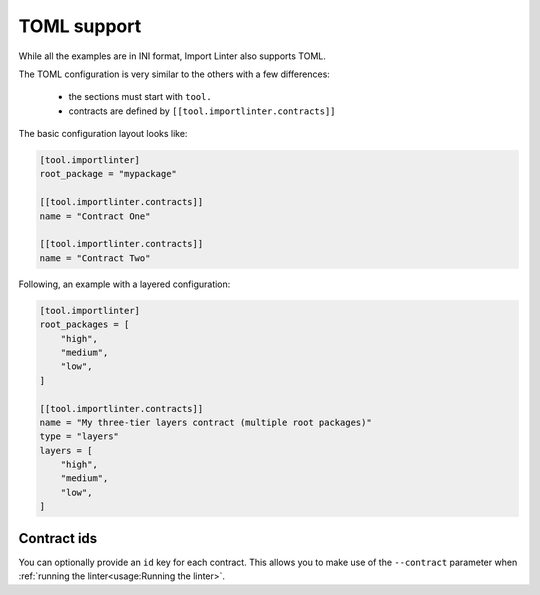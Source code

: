 ============
TOML support
============


While all the examples are in INI format, Import Linter also supports TOML.

The TOML configuration is very similar to the others with a few differences:

    - the sections must start with ``tool.``
    - contracts are defined by ``[[tool.importlinter.contracts]]``

The basic configuration layout looks like:

.. code-block:: toml

    [tool.importlinter]
    root_package = "mypackage"

    [[tool.importlinter.contracts]]
    name = "Contract One"

    [[tool.importlinter.contracts]]
    name = "Contract Two"

Following, an example with a layered configuration:

.. code-block:: toml

    [tool.importlinter]
    root_packages = [
        "high",
        "medium",
        "low",
    ]

    [[tool.importlinter.contracts]]
    name = "My three-tier layers contract (multiple root packages)"
    type = "layers"
    layers = [
        "high",
        "medium",
        "low",
    ]

Contract ids
------------

You can optionally provide an ``id`` key for each contract. This allows
you to make use of the ``--contract`` parameter when :ref:`running the linter<usage:Running the linter>`.
